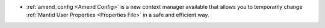 - :ref:`amend_config <Amend Config>` is a new context manager available that allows you to temporarily change :ref:`Mantid User Properties <Properties File>` in a safe and efficient way.